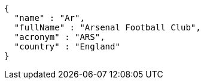 [source,options="nowrap"]
----
{
  "name" : "Ar",
  "fullName" : "Arsenal Football Club",
  "acronym" : "ARS",
  "country" : "England"
}
----